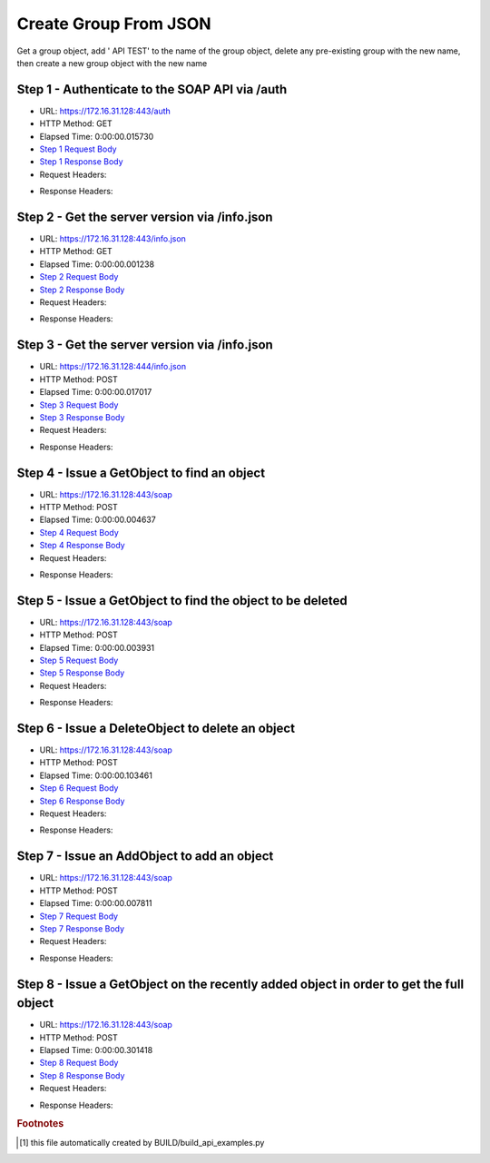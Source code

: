 
Create Group From JSON
==========================================================================================

Get a group object, add ' API TEST' to the name of the group object, delete any pre-existing group with the new name, then create a new group object with the new name


Step 1 - Authenticate to the SOAP API via /auth
------------------------------------------------------------------------------------------------------------------------------------------------------------------------------------------------------------------------------------------------------------------------------------------------------------------------------------------------------------------------------------------------------------

* URL: https://172.16.31.128:443/auth
* HTTP Method: GET
* Elapsed Time: 0:00:00.015730
* `Step 1 Request Body <../../_static/soap_outputs/6.2.314.3321/create_group_from_json_step_1_request.txt>`_
* `Step 1 Response Body <../../_static/soap_outputs/6.2.314.3321/create_group_from_json_step_1_response.txt>`_

* Request Headers:

.. code-block:: json
    :linenos:

    
    {
      "Accept": "*/*", 
      "Accept-Encoding": "gzip, deflate", 
      "Connection": "keep-alive", 
      "User-Agent": "python-requests/2.7.0 CPython/2.7.10 Darwin/14.5.0", 
      "password": "VGFuaXVtMjAxNSE=", 
      "username": "QWRtaW5pc3RyYXRvcg=="
    }

* Response Headers:

.. code-block:: json
    :linenos:

    
    {
      "connection": "Keep-Alive", 
      "content-encoding": "gzip", 
      "content-length": "109", 
      "content-type": "text/plain; charset=us-ascii", 
      "date": "Sat, 05 Sep 2015 05:19:33 GMT", 
      "keep-alive": "timeout=5, max=100", 
      "server": "Apache", 
      "strict-transport-security": "max-age=15768000", 
      "vary": "Accept-Encoding", 
      "x-frame-options": "SAMEORIGIN"
    }


Step 2 - Get the server version via /info.json
------------------------------------------------------------------------------------------------------------------------------------------------------------------------------------------------------------------------------------------------------------------------------------------------------------------------------------------------------------------------------------------------------------

* URL: https://172.16.31.128:443/info.json
* HTTP Method: GET
* Elapsed Time: 0:00:00.001238
* `Step 2 Request Body <../../_static/soap_outputs/6.2.314.3321/create_group_from_json_step_2_request.txt>`_
* `Step 2 Response Body <../../_static/soap_outputs/6.2.314.3321/create_group_from_json_step_2_response.txt>`_

* Request Headers:

.. code-block:: json
    :linenos:

    
    {
      "Accept": "*/*", 
      "Accept-Encoding": "gzip, deflate", 
      "Connection": "keep-alive", 
      "User-Agent": "python-requests/2.7.0 CPython/2.7.10 Darwin/14.5.0", 
      "session": "25-1583-e1a3113be152a3f6a70a136f464f9a9d32b41f7923f1ca136dd92f402a60776e0310f7cc9c995c8b11d65a4380bd4bf5a099eb207ff31cad0ebeb6b44f85fcbd"
    }

* Response Headers:

.. code-block:: json
    :linenos:

    
    {
      "connection": "Keep-Alive", 
      "content-length": "207", 
      "content-type": "text/html; charset=iso-8859-1", 
      "date": "Sat, 05 Sep 2015 05:19:33 GMT", 
      "keep-alive": "timeout=5, max=99", 
      "server": "Apache", 
      "x-frame-options": "SAMEORIGIN"
    }


Step 3 - Get the server version via /info.json
------------------------------------------------------------------------------------------------------------------------------------------------------------------------------------------------------------------------------------------------------------------------------------------------------------------------------------------------------------------------------------------------------------

* URL: https://172.16.31.128:444/info.json
* HTTP Method: POST
* Elapsed Time: 0:00:00.017017
* `Step 3 Request Body <../../_static/soap_outputs/6.2.314.3321/create_group_from_json_step_3_request.txt>`_
* `Step 3 Response Body <../../_static/soap_outputs/6.2.314.3321/create_group_from_json_step_3_response.json>`_

* Request Headers:

.. code-block:: json
    :linenos:

    
    {
      "Accept": "*/*", 
      "Accept-Encoding": "gzip, deflate", 
      "Connection": "keep-alive", 
      "Content-Length": "0", 
      "User-Agent": "python-requests/2.7.0 CPython/2.7.10 Darwin/14.5.0", 
      "session": "25-1583-e1a3113be152a3f6a70a136f464f9a9d32b41f7923f1ca136dd92f402a60776e0310f7cc9c995c8b11d65a4380bd4bf5a099eb207ff31cad0ebeb6b44f85fcbd"
    }

* Response Headers:

.. code-block:: json
    :linenos:

    
    {
      "content-length": "10255", 
      "content-type": "application/json"
    }


Step 4 - Issue a GetObject to find an object
------------------------------------------------------------------------------------------------------------------------------------------------------------------------------------------------------------------------------------------------------------------------------------------------------------------------------------------------------------------------------------------------------------

* URL: https://172.16.31.128:443/soap
* HTTP Method: POST
* Elapsed Time: 0:00:00.004637
* `Step 4 Request Body <../../_static/soap_outputs/6.2.314.3321/create_group_from_json_step_4_request.xml>`_
* `Step 4 Response Body <../../_static/soap_outputs/6.2.314.3321/create_group_from_json_step_4_response.xml>`_

* Request Headers:

.. code-block:: json
    :linenos:

    
    {
      "Accept": "*/*", 
      "Accept-Encoding": "gzip", 
      "Connection": "keep-alive", 
      "Content-Length": "517", 
      "Content-Type": "text/xml; charset=utf-8", 
      "User-Agent": "python-requests/2.7.0 CPython/2.7.10 Darwin/14.5.0", 
      "session": "25-1583-e1a3113be152a3f6a70a136f464f9a9d32b41f7923f1ca136dd92f402a60776e0310f7cc9c995c8b11d65a4380bd4bf5a099eb207ff31cad0ebeb6b44f85fcbd"
    }

* Response Headers:

.. code-block:: json
    :linenos:

    
    {
      "connection": "Keep-Alive", 
      "content-encoding": "gzip", 
      "content-length": "494", 
      "content-type": "text/xml;charset=UTF-8", 
      "date": "Sat, 05 Sep 2015 05:19:33 GMT", 
      "keep-alive": "timeout=5, max=98", 
      "server": "Apache", 
      "strict-transport-security": "max-age=15768000", 
      "vary": "Accept-Encoding", 
      "x-frame-options": "SAMEORIGIN"
    }


Step 5 - Issue a GetObject to find the object to be deleted
------------------------------------------------------------------------------------------------------------------------------------------------------------------------------------------------------------------------------------------------------------------------------------------------------------------------------------------------------------------------------------------------------------

* URL: https://172.16.31.128:443/soap
* HTTP Method: POST
* Elapsed Time: 0:00:00.003931
* `Step 5 Request Body <../../_static/soap_outputs/6.2.314.3321/create_group_from_json_step_5_request.xml>`_
* `Step 5 Response Body <../../_static/soap_outputs/6.2.314.3321/create_group_from_json_step_5_response.xml>`_

* Request Headers:

.. code-block:: json
    :linenos:

    
    {
      "Accept": "*/*", 
      "Accept-Encoding": "gzip", 
      "Connection": "keep-alive", 
      "Content-Length": "526", 
      "Content-Type": "text/xml; charset=utf-8", 
      "User-Agent": "python-requests/2.7.0 CPython/2.7.10 Darwin/14.5.0", 
      "session": "25-1583-e1a3113be152a3f6a70a136f464f9a9d32b41f7923f1ca136dd92f402a60776e0310f7cc9c995c8b11d65a4380bd4bf5a099eb207ff31cad0ebeb6b44f85fcbd"
    }

* Response Headers:

.. code-block:: json
    :linenos:

    
    {
      "connection": "Keep-Alive", 
      "content-encoding": "gzip", 
      "content-length": "502", 
      "content-type": "text/xml;charset=UTF-8", 
      "date": "Sat, 05 Sep 2015 05:19:33 GMT", 
      "keep-alive": "timeout=5, max=97", 
      "server": "Apache", 
      "strict-transport-security": "max-age=15768000", 
      "vary": "Accept-Encoding", 
      "x-frame-options": "SAMEORIGIN"
    }


Step 6 - Issue a DeleteObject to delete an object
------------------------------------------------------------------------------------------------------------------------------------------------------------------------------------------------------------------------------------------------------------------------------------------------------------------------------------------------------------------------------------------------------------

* URL: https://172.16.31.128:443/soap
* HTTP Method: POST
* Elapsed Time: 0:00:00.103461
* `Step 6 Request Body <../../_static/soap_outputs/6.2.314.3321/create_group_from_json_step_6_request.xml>`_
* `Step 6 Response Body <../../_static/soap_outputs/6.2.314.3321/create_group_from_json_step_6_response.xml>`_

* Request Headers:

.. code-block:: json
    :linenos:

    
    {
      "Accept": "*/*", 
      "Accept-Encoding": "gzip", 
      "Connection": "keep-alive", 
      "Content-Length": "583", 
      "Content-Type": "text/xml; charset=utf-8", 
      "User-Agent": "python-requests/2.7.0 CPython/2.7.10 Darwin/14.5.0", 
      "session": "25-1583-e1a3113be152a3f6a70a136f464f9a9d32b41f7923f1ca136dd92f402a60776e0310f7cc9c995c8b11d65a4380bd4bf5a099eb207ff31cad0ebeb6b44f85fcbd"
    }

* Response Headers:

.. code-block:: json
    :linenos:

    
    {
      "connection": "Keep-Alive", 
      "content-encoding": "gzip", 
      "content-length": "498", 
      "content-type": "text/xml;charset=UTF-8", 
      "date": "Sat, 05 Sep 2015 05:19:33 GMT", 
      "keep-alive": "timeout=5, max=96", 
      "server": "Apache", 
      "strict-transport-security": "max-age=15768000", 
      "vary": "Accept-Encoding", 
      "x-frame-options": "SAMEORIGIN"
    }


Step 7 - Issue an AddObject to add an object
------------------------------------------------------------------------------------------------------------------------------------------------------------------------------------------------------------------------------------------------------------------------------------------------------------------------------------------------------------------------------------------------------------

* URL: https://172.16.31.128:443/soap
* HTTP Method: POST
* Elapsed Time: 0:00:00.007811
* `Step 7 Request Body <../../_static/soap_outputs/6.2.314.3321/create_group_from_json_step_7_request.xml>`_
* `Step 7 Response Body <../../_static/soap_outputs/6.2.314.3321/create_group_from_json_step_7_response.xml>`_

* Request Headers:

.. code-block:: json
    :linenos:

    
    {
      "Accept": "*/*", 
      "Accept-Encoding": "gzip", 
      "Connection": "keep-alive", 
      "Content-Length": "622", 
      "Content-Type": "text/xml; charset=utf-8", 
      "User-Agent": "python-requests/2.7.0 CPython/2.7.10 Darwin/14.5.0", 
      "session": "25-1583-e1a3113be152a3f6a70a136f464f9a9d32b41f7923f1ca136dd92f402a60776e0310f7cc9c995c8b11d65a4380bd4bf5a099eb207ff31cad0ebeb6b44f85fcbd"
    }

* Response Headers:

.. code-block:: json
    :linenos:

    
    {
      "connection": "Keep-Alive", 
      "content-encoding": "gzip", 
      "content-length": "508", 
      "content-type": "text/xml;charset=UTF-8", 
      "date": "Sat, 05 Sep 2015 05:19:33 GMT", 
      "keep-alive": "timeout=5, max=95", 
      "server": "Apache", 
      "strict-transport-security": "max-age=15768000", 
      "vary": "Accept-Encoding", 
      "x-frame-options": "SAMEORIGIN"
    }


Step 8 - Issue a GetObject on the recently added object in order to get the full object
------------------------------------------------------------------------------------------------------------------------------------------------------------------------------------------------------------------------------------------------------------------------------------------------------------------------------------------------------------------------------------------------------------

* URL: https://172.16.31.128:443/soap
* HTTP Method: POST
* Elapsed Time: 0:00:00.301418
* `Step 8 Request Body <../../_static/soap_outputs/6.2.314.3321/create_group_from_json_step_8_request.xml>`_
* `Step 8 Response Body <../../_static/soap_outputs/6.2.314.3321/create_group_from_json_step_8_response.xml>`_

* Request Headers:

.. code-block:: json
    :linenos:

    
    {
      "Accept": "*/*", 
      "Accept-Encoding": "gzip", 
      "Connection": "keep-alive", 
      "Content-Length": "486", 
      "Content-Type": "text/xml; charset=utf-8", 
      "User-Agent": "python-requests/2.7.0 CPython/2.7.10 Darwin/14.5.0", 
      "session": "25-1583-e1a3113be152a3f6a70a136f464f9a9d32b41f7923f1ca136dd92f402a60776e0310f7cc9c995c8b11d65a4380bd4bf5a099eb207ff31cad0ebeb6b44f85fcbd"
    }

* Response Headers:

.. code-block:: json
    :linenos:

    
    {
      "connection": "Keep-Alive", 
      "content-encoding": "gzip", 
      "content-length": "498", 
      "content-type": "text/xml;charset=UTF-8", 
      "date": "Sat, 05 Sep 2015 05:19:33 GMT", 
      "keep-alive": "timeout=5, max=94", 
      "server": "Apache", 
      "strict-transport-security": "max-age=15768000", 
      "vary": "Accept-Encoding", 
      "x-frame-options": "SAMEORIGIN"
    }


.. rubric:: Footnotes

.. [#] this file automatically created by BUILD/build_api_examples.py
